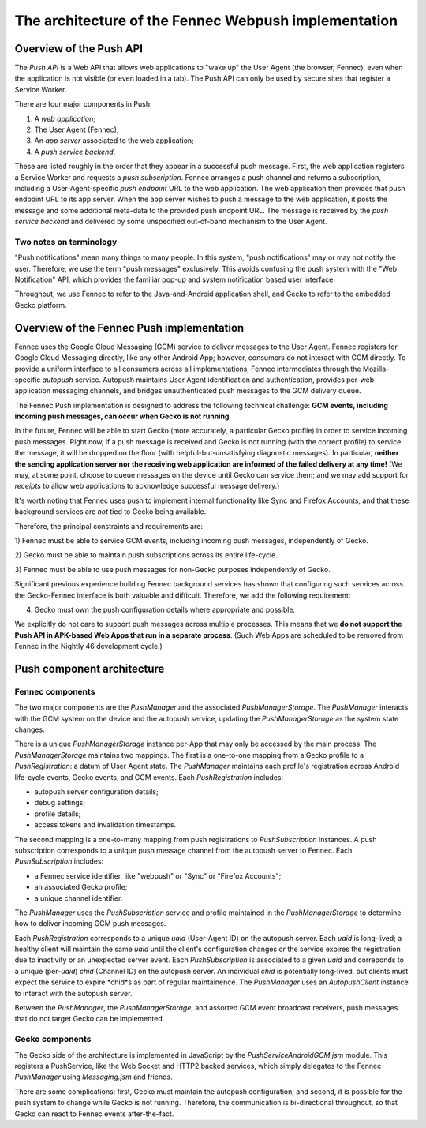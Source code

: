 .. -*- Mode: rst; fill-column: 80; -*-

=======================================================
 The architecture of the Fennec Webpush implementation
=======================================================

Overview of the Push API
========================

The *Push API* is a Web API that allows web applications to "wake up" the User
Agent (the browser, Fennec), even when the application is not visible (or even
loaded in a tab).  The Push API can only be used by secure sites that register a
Service Worker.

There are four major components in Push:

1. A *web application*;
2. The User Agent (Fennec);
3. An *app server* associated to the web application;
4. A *push service backend*.

These are listed roughly in the order that they appear in a successful push
message.  First, the web application registers a Service Worker and requests a
*push subscription*.  Fennec arranges a push channel and returns a subscription,
including a User-Agent-specific *push endpoint* URL to the web application.  The
web application then provides that push endpoint URL to its app server.  When
the app server wishes to push a message to the web application, it posts the
message and some additional meta-data to the provided push endpoint URL.  The
message is received by the *push service backend* and delivered by some
unspecified out-of-band mechanism to the User Agent.

Two notes on terminology
------------------------

"Push notifications" mean many things to many people.  In this system, "push
notifications" may or may not notify the user.  Therefore, we use the term "push
messages" exclusively.  This avoids confusing the push system with the "Web
Notification" API, which provides the familiar pop-up and system notification
based user interface.

Throughout, we use Fennec to refer to the Java-and-Android application shell,
and Gecko to refer to the embedded Gecko platform.

Overview of the Fennec Push implementation
==========================================

Fennec uses the Google Cloud Messaging (GCM) service to deliver messages to the
User Agent.  Fennec registers for Google Cloud Messaging directly, like any
other Android App; however, consumers do not interact with GCM directly.  To
provide a uniform interface to all consumers across all implementations, Fennec
intermediates through the Mozilla-specific *autopush* service.  Autopush
maintains User Agent identification and authentication, provides per-web
application messaging channels, and bridges unauthenticated push messages to the
GCM delivery queue.

The Fennec Push implementation is designed to address the following technical
challenge: **GCM events, including incoming push messages, can occur when Gecko
is not running**.

In the future, Fennec will be able to start Gecko (more accurately, a particular
Gecko profile) in order to service incoming push messages.  Right now, if a push
message is received and Gecko is not running (with the correct profile) to
service the message, it will be dropped on the floor (with
helpful-but-unsatisfying diagnostic messages).  In particular, **neither the
sending application server nor the receiving web application are informed of the
failed delivery at any time!** (We may, at some point, choose to queue messages
on the device until Gecko can service them; and we may add support for
*receipts* to allow web applications to acknowledge successful message
delivery.)

It's worth noting that Fennec uses push to implement internal functionality like
Sync and Firefox Accounts, and that these background services are *not* tied to
Gecko being available.

Therefore, the principal constraints and requirements are:

1) Fennec must be able to service GCM events, including incoming push messages,
independently of Gecko.

2) Gecko must be able to maintain push subscriptions across its entire
life-cycle.

3) Fennec must be able to use push messages for non-Gecko purposes independently
of Gecko.

Significant previous experience building Fennec background services has shown
that configuring such services across the Gecko-Fennec interface is both
valuable and difficult.  Therefore, we add the following requirement:

4) Gecko must own the push configuration details where appropriate and possible.

We explicitly do not care to support push messages across multiple processes.
This means that we **do not support the Push API in APK-based Web Apps that run
in a separate process**.  (Such Web Apps are scheduled to be removed from Fennec
in the Nightly 46 development cycle.)

Push component architecture
===========================

Fennec components
-----------------

The two major components are the `PushManager` and the associated
`PushManagerStorage`.  The `PushManager` interacts with the GCM system on the
device and the autopush service, updating the `PushManagerStorage` as the system
state changes.

There is a unique `PushManagerStorage` instance per-App that may only be
accessed by the main process.  The `PushManagerStorage` maintains two mappings.
The first is a one-to-one mapping from a Gecko profile to a `PushRegistration`:
a datum of User Agent state.  The `PushManager` maintains each profile's
registration across Android life-cycle events, Gecko events, and GCM events.
Each `PushRegistration` includes:

* autopush server configuration details;
* debug settings;
* profile details;
* access tokens and invalidation timestamps.

The second mapping is a one-to-many mapping from push registrations to
`PushSubscription` instances.  A push subscription corresponds to a unique push
message channel from the autopush server to Fennec.  Each `PushSubscription`
includes:

* a Fennec service identifier, like "webpush" or "Sync" or "Firefox Accounts";
* an associated Gecko profile;
* a unique channel identifier.

The `PushManager` uses the `PushSubscription` service and profile maintained in
the `PushManagerStorage` to determine how to deliver incoming GCM push messages.

Each `PushRegistration` corresponds to a unique *uaid* (User-Agent ID) on the
autopush server.  Each *uaid* is long-lived; a healthy client will maintain the
same *uaid* until the client's configuration changes or the service expires the
registration due to inactivity or an unexpected server event.  Each
`PushSubscription` is associated to a given *uaid* and correponds to a unique
(per-*uaid*) *chid* (Channel ID) on the autopush server.  An individual *chid*
is potentially long-lived, but clients must expect the service to expire *chid*s
as part of regular maintainence.  The `PushManager` uses an `AutopushClient`
instance to interact with the autopush server.

Between the `PushManager`, the `PushManagerStorage`, and assorted GCM event
broadcast receivers, push messages that do not target Gecko can be implemented.

Gecko components
----------------

The Gecko side of the architecture is implemented in JavaScript by the
`PushServiceAndroidGCM.jsm` module.  This registers a PushService, like the Web
Socket and HTTP2 backed services, which simply delegates to the Fennec
`PushManager` using `Messaging.jsm` and friends.

There are some complications: first, Gecko must maintain the autopush
configuration; and second, it is possible for the push system to change while
Gecko is not running.  Therefore, the communication is bi-directional
throughout, so that Gecko can react to Fennec events after-the-fact.